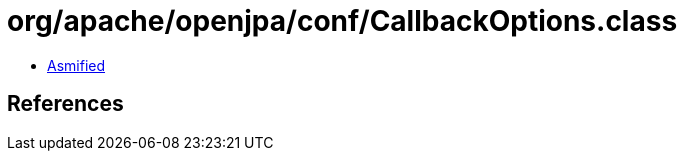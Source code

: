 = org/apache/openjpa/conf/CallbackOptions.class

 - link:CallbackOptions-asmified.java[Asmified]

== References

